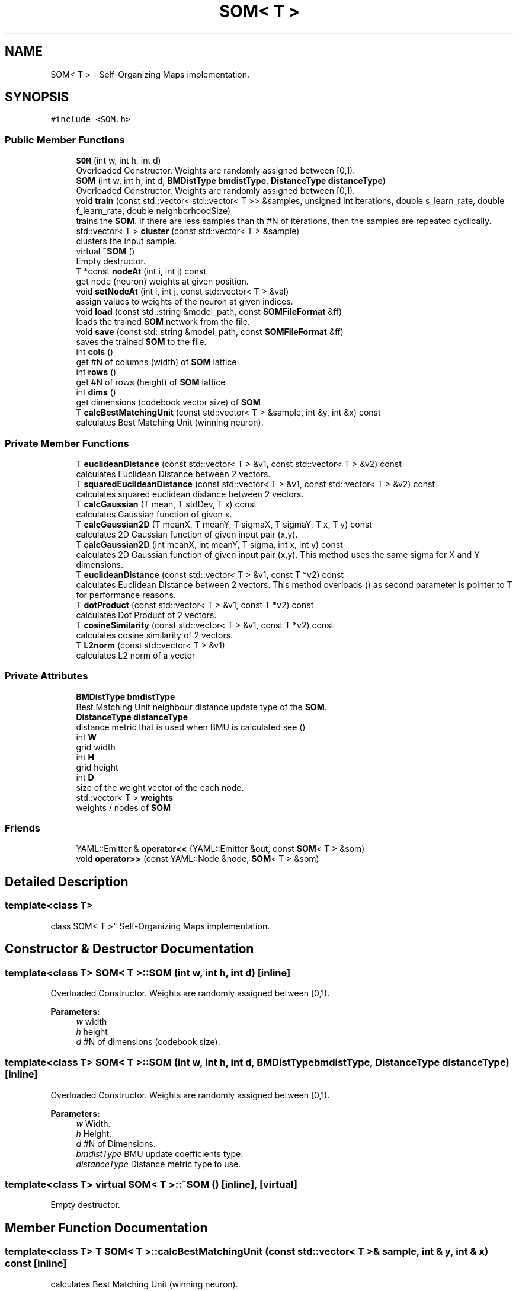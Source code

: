 .TH "SOM< T >" 3 "Mon Jun 18 2018" "Version 0.1.0" "SOM" \" -*- nroff -*-
.ad l
.nh
.SH NAME
SOM< T > \- Self-Organizing Maps implementation\&.  

.SH SYNOPSIS
.br
.PP
.PP
\fC#include <SOM\&.h>\fP
.SS "Public Member Functions"

.in +1c
.ti -1c
.RI "\fBSOM\fP (int w, int h, int d)"
.br
.RI "Overloaded Constructor\&. Weights are randomly assigned between [0,1)\&. "
.ti -1c
.RI "\fBSOM\fP (int w, int h, int d, \fBBMDistType\fP \fBbmdistType\fP, \fBDistanceType\fP \fBdistanceType\fP)"
.br
.RI "Overloaded Constructor\&. Weights are randomly assigned between [0,1)\&. "
.ti -1c
.RI "void \fBtrain\fP (const std::vector< std::vector< T >> &samples, unsigned int iterations, double s_learn_rate, double f_learn_rate, double neighborhoodSize)"
.br
.RI "trains the \fBSOM\fP\&. If there are less samples than th #N of iterations, then the samples are repeated cyclically\&. "
.ti -1c
.RI "std::vector< T > \fBcluster\fP (const std::vector< T > &sample)"
.br
.RI "clusters the input sample\&. "
.ti -1c
.RI "virtual \fB~SOM\fP ()"
.br
.RI "Empty destructor\&. "
.ti -1c
.RI "T *const \fBnodeAt\fP (int i, int j) const"
.br
.RI "get node (neuron) weights at given position\&. "
.ti -1c
.RI "void \fBsetNodeAt\fP (int i, int j, const std::vector< T > &val)"
.br
.RI "assign values to weights of the neuron at given indices\&. "
.ti -1c
.RI "void \fBload\fP (const std::string &model_path, const \fBSOMFileFormat\fP &ff)"
.br
.RI "loads the trained \fBSOM\fP network from the file\&. "
.ti -1c
.RI "void \fBsave\fP (const std::string &model_path, const \fBSOMFileFormat\fP &ff)"
.br
.RI "saves the trained \fBSOM\fP to the file\&. "
.ti -1c
.RI "int \fBcols\fP ()"
.br
.RI "get #N of columns (width) of \fBSOM\fP lattice "
.ti -1c
.RI "int \fBrows\fP ()"
.br
.RI "get #N of rows (height) of \fBSOM\fP lattice "
.ti -1c
.RI "int \fBdims\fP ()"
.br
.RI "get dimensions (codebook vector size) of \fBSOM\fP "
.ti -1c
.RI "T \fBcalcBestMatchingUnit\fP (const std::vector< T > &sample, int &y, int &x) const"
.br
.RI "calculates Best Matching Unit (winning neuron)\&. "
.in -1c
.SS "Private Member Functions"

.in +1c
.ti -1c
.RI "T \fBeuclideanDistance\fP (const std::vector< T > &v1, const std::vector< T > &v2) const"
.br
.RI "calculates Euclidean Distance between 2 vectors\&. "
.ti -1c
.RI "T \fBsquaredEuclideanDistance\fP (const std::vector< T > &v1, const std::vector< T > &v2) const"
.br
.RI "calculates squared euclidean distance between 2 vectors\&. "
.ti -1c
.RI "T \fBcalcGaussian\fP (T mean, T stdDev, T x) const"
.br
.RI "calculates Gaussian function of given x\&. "
.ti -1c
.RI "T \fBcalcGaussian2D\fP (T meanX, T meanY, T sigmaX, T sigmaY, T x, T y) const"
.br
.RI "calculates 2D Gaussian function of given input pair (x,y)\&. "
.ti -1c
.RI "T \fBcalcGaussian2D\fP (int meanX, int meanY, T sigma, int x, int y) const"
.br
.RI "calculates 2D Gaussian function of given input pair (x,y)\&. This method uses the same sigma for X and Y dimensions\&. "
.ti -1c
.RI "T \fBeuclideanDistance\fP (const std::vector< T > &v1, const T *v2) const"
.br
.RI "calculates Euclidean Distance between 2 vectors\&. This method overloads () as second parameter is pointer to T for performance reasons\&. "
.ti -1c
.RI "T \fBdotProduct\fP (const std::vector< T > &v1, const T *v2) const"
.br
.RI "calculates Dot Product of 2 vectors\&. "
.ti -1c
.RI "T \fBcosineSimilarity\fP (const std::vector< T > &v1, const T *v2) const"
.br
.RI "calculates cosine similarity of 2 vectors\&. "
.ti -1c
.RI "T \fBL2norm\fP (const std::vector< T > &v1)"
.br
.RI "calculates L2 norm of a vector "
.in -1c
.SS "Private Attributes"

.in +1c
.ti -1c
.RI "\fBBMDistType\fP \fBbmdistType\fP"
.br
.RI "Best Matching Unit neighbour distance update type of the \fBSOM\fP\&. "
.ti -1c
.RI "\fBDistanceType\fP \fBdistanceType\fP"
.br
.RI "distance metric that is used when BMU is calculated see () "
.ti -1c
.RI "int \fBW\fP"
.br
.RI "grid width "
.ti -1c
.RI "int \fBH\fP"
.br
.RI "grid height "
.ti -1c
.RI "int \fBD\fP"
.br
.RI "size of the weight vector of the each node\&. "
.ti -1c
.RI "std::vector< T > \fBweights\fP"
.br
.RI "weights / nodes of \fBSOM\fP "
.in -1c
.SS "Friends"

.in +1c
.ti -1c
.RI "YAML::Emitter & \fBoperator<<\fP (YAML::Emitter &out, const \fBSOM\fP< T > &som)"
.br
.ti -1c
.RI "void \fBoperator>>\fP (const YAML::Node &node, \fBSOM\fP< T > &som)"
.br
.in -1c
.SH "Detailed Description"
.PP 

.SS "template<class T>
.br
class SOM< T >"
Self-Organizing Maps implementation\&. 


.SH "Constructor & Destructor Documentation"
.PP 
.SS "template<class T> \fBSOM\fP< T >::\fBSOM\fP (int w, int h, int d)\fC [inline]\fP"

.PP
Overloaded Constructor\&. Weights are randomly assigned between [0,1)\&. 
.PP
\fBParameters:\fP
.RS 4
\fIw\fP width
.br
\fIh\fP height
.br
\fId\fP #N of dimensions (codebook size)\&.
.RE
.PP

.SS "template<class T> \fBSOM\fP< T >::\fBSOM\fP (int w, int h, int d, \fBBMDistType\fP bmdistType, \fBDistanceType\fP distanceType)\fC [inline]\fP"

.PP
Overloaded Constructor\&. Weights are randomly assigned between [0,1)\&. 
.PP
\fBParameters:\fP
.RS 4
\fIw\fP Width\&.
.br
\fIh\fP Height\&.
.br
\fId\fP #N of Dimensions\&.
.br
\fIbmdistType\fP BMU update coefficients type\&. 
.br
\fIdistanceType\fP Distance metric type to use\&. 
.RE
.PP

.SS "template<class T> virtual \fBSOM\fP< T >::~\fBSOM\fP ()\fC [inline]\fP, \fC [virtual]\fP"

.PP
Empty destructor\&. 
.SH "Member Function Documentation"
.PP 
.SS "template<class T> T \fBSOM\fP< T >::calcBestMatchingUnit (const std::vector< T > & sample, int & y, int & x) const\fC [inline]\fP"

.PP
calculates Best Matching Unit (winning neuron)\&. 
.PP
\fBParameters:\fP
.RS 4
\fIsample\fP input sample
.br
\fIy\fP index of the 0th dimension (rows) of the winning neuron 
.br
\fIx\fP index of the 1th dimension (columns) of the winning neuron 
.RE
.PP
\fBReturns:\fP
.RS 4
distance between BMU and sample 
.RE
.PP

.SS "template<class T> T \fBSOM\fP< T >::calcGaussian (T mean, T stdDev, T x) const\fC [inline]\fP, \fC [private]\fP"

.PP
calculates Gaussian function of given x\&. $ f(x)=\frac{1}{(\sigma \sqrt{(2\pi)}}e^{(\frac{-(x-\mu)^2}{2\sigma^2})} $ 
.PP
\fBParameters:\fP
.RS 4
\fImean\fP mean of the Gaussian distribution
.br
\fIstdDev\fP standarad deviation
.br
\fIx\fP input value
.RE
.PP
\fBReturns:\fP
.RS 4
Gaussian function of the given x\&.
.RE
.PP

.SS "template<class T> T \fBSOM\fP< T >::calcGaussian2D (T meanX, T meanY, T sigmaX, T sigmaY, T x, T y) const\fC [inline]\fP, \fC [private]\fP"

.PP
calculates 2D Gaussian function of given input pair (x,y)\&. $ f(x,y)=\frac{1}{(2\pi\sigma_x\sigma_y)}e^{(-[(x-\mu_x)^2/(2\sigma_x^2)+(y-\mu_y)^2 /(2\sigma_y^2)])} $ \&. 
.PP
\fBParameters:\fP
.RS 4
\fImeanX\fP mean value in X dimension\&. 
.br
\fImeanY\fP mean value in Y dimension\&. 
.br
\fIsigmaX\fP standarad deviation in X dimension\&. 
.br
\fIsigmaY\fP standarad deviation in Y dimension\&. 
.br
\fIx\fP input value (X dimension)\&. 
.br
\fIy\fP input value (Y dimension)\&. 
.RE
.PP
\fBReturns:\fP
.RS 4
2d gaussian function value of the given (x,y) pair\&.
.RE
.PP

.SS "template<class T> T \fBSOM\fP< T >::calcGaussian2D (int meanX, int meanY, T sigma, int x, int y) const\fC [inline]\fP, \fC [private]\fP"

.PP
calculates 2D Gaussian function of given input pair (x,y)\&. This method uses the same sigma for X and Y dimensions\&. $ f(x,y)=\frac{1}{(2\pi\sigma^2)}e^{(-[(x-\mu_x)^2+(y-\mu_y)^2]/(2\sigma^2))} $\&. 
.PP
\fBParameters:\fP
.RS 4
\fImeanX\fP mean value in X dimension\&.
.br
\fImeanY\fP mean value in Y dimension\&.
.br
\fIsigma\fP standarad deviation (sigmaVector=[sigma, sigma])
.br
\fIx\fP input value (X dimension)\&.
.br
\fIy\fP input value (Y dimension)\&.
.RE
.PP
\fBReturns:\fP
.RS 4
2d gaussian function value of the given (x,y) pair\&.
.RE
.PP

.SS "template<class T> std::vector<T> \fBSOM\fP< T >::cluster (const std::vector< T > & sample)\fC [inline]\fP"

.PP
clusters the input sample\&. 
.PP
\fBParameters:\fP
.RS 4
\fIsample\fP input sample
.RE
.PP
\fBReturns:\fP
.RS 4
Winner neuron's weight vector, which corresponds to the most similar weights to input pattern\&. 
.RE
.PP

.SS "template<class T> int \fBSOM\fP< T >::cols ()\fC [inline]\fP"

.PP
get #N of columns (width) of \fBSOM\fP lattice 
.PP
\fBReturns:\fP
.RS 4

.RE
.PP

.SS "template<class T> T \fBSOM\fP< T >::cosineSimilarity (const std::vector< T > & v1, const T * v2) const\fC [inline]\fP, \fC [private]\fP"

.PP
calculates cosine similarity of 2 vectors\&. 
.PP
\fBParameters:\fP
.RS 4
\fIv1\fP vector 1
.br
\fIv2\fP vector 2
.RE
.PP
\fBReturns:\fP
.RS 4
resulting scalar value of cosine similarity
.RE
.PP

.SS "template<class T> int \fBSOM\fP< T >::dims ()\fC [inline]\fP"

.PP
get dimensions (codebook vector size) of \fBSOM\fP 
.PP
\fBReturns:\fP
.RS 4

.RE
.PP

.SS "template<class T> T \fBSOM\fP< T >::dotProduct (const std::vector< T > & v1, const T * v2) const\fC [inline]\fP, \fC [private]\fP"

.PP
calculates Dot Product of 2 vectors\&. 
.PP
\fBParameters:\fP
.RS 4
\fIv1\fP vector 1
.br
\fIv2\fP vector 2
.RE
.PP
\fBReturns:\fP
.RS 4
resulting scalar value of dot product 
.RE
.PP

.SS "template<class T> T \fBSOM\fP< T >::euclideanDistance (const std::vector< T > & v1, const std::vector< T > & v2) const\fC [inline]\fP, \fC [private]\fP"

.PP
calculates Euclidean Distance between 2 vectors\&. 
.PP
\fBParameters:\fP
.RS 4
\fIv1\fP vector 1
.br
\fIv2\fP vector 2
.RE
.PP
\fBReturns:\fP
.RS 4
euclidean distance
.RE
.PP

.SS "template<class T> T \fBSOM\fP< T >::euclideanDistance (const std::vector< T > & v1, const T * v2) const\fC [inline]\fP, \fC [private]\fP"

.PP
calculates Euclidean Distance between 2 vectors\&. This method overloads () as second parameter is pointer to T for performance reasons\&. 
.PP
\fBParameters:\fP
.RS 4
\fIv1\fP vector 1
.br
\fIv2\fP vector 2
.RE
.PP
\fBReturns:\fP
.RS 4
euclidean distance
.RE
.PP

.SS "template<class T> T \fBSOM\fP< T >::L2norm (const std::vector< T > & v1)\fC [inline]\fP, \fC [private]\fP"

.PP
calculates L2 norm of a vector 
.PP
\fBParameters:\fP
.RS 4
\fIv1\fP input vector
.RE
.PP
\fBReturns:\fP
.RS 4
scalar value of L2 norm\&.
.RE
.PP

.SS "template<class T> void \fBSOM\fP< T >::load (const std::string & model_path, const \fBSOMFileFormat\fP & ff)\fC [inline]\fP"

.PP
loads the trained \fBSOM\fP network from the file\&. 
.PP
\fBParameters:\fP
.RS 4
\fImodel_path\fP model path
.RE
.PP
/// 
.PP
\fBParameters:\fP
.RS 4
\fIff\fP file format
.RE
.PP

.SS "template<class T> T* const \fBSOM\fP< T >::nodeAt (int i, int j) const\fC [inline]\fP"

.PP
get node (neuron) weights at given position\&. 
.PP
\fBParameters:\fP
.RS 4
\fIi\fP index of the first dimension (rows) of the \fBSOM\fP lattice\&. 
.br
\fIj\fP index of the second dimension (columns) of the \fBSOM\fP lattice\&.
.RE
.PP
\fBReturns:\fP
.RS 4
returns the pointer to Type T, which is the first element in the weight (codebook) vector of the corresponding \fBSOM\fP node\&.
.RE
.PP

.SS "template<class T> int \fBSOM\fP< T >::rows ()\fC [inline]\fP"

.PP
get #N of rows (height) of \fBSOM\fP lattice 
.PP
\fBReturns:\fP
.RS 4

.RE
.PP

.SS "template<class T> void \fBSOM\fP< T >::save (const std::string & model_path, const \fBSOMFileFormat\fP & ff)\fC [inline]\fP"

.PP
saves the trained \fBSOM\fP to the file\&. 
.PP
\fBParameters:\fP
.RS 4
\fImodel_path\fP model file path
.br
\fIff\fP file format
.RE
.PP

.SS "template<class T> void \fBSOM\fP< T >::setNodeAt (int i, int j, const std::vector< T > & val)\fC [inline]\fP"

.PP
assign values to weights of the neuron at given indices\&. 
.PP
\fBParameters:\fP
.RS 4
\fIi\fP index at 0th dimension (rows)
.br
\fIj\fP index at 1th dimension (columns)
.br
\fIval\fP value to set\&.
.RE
.PP

.SS "template<class T> T \fBSOM\fP< T >::squaredEuclideanDistance (const std::vector< T > & v1, const std::vector< T > & v2) const\fC [inline]\fP, \fC [private]\fP"

.PP
calculates squared euclidean distance between 2 vectors\&. 
.PP
\fBParameters:\fP
.RS 4
\fIv1\fP vector 1
.br
\fIv2\fP vector 2
.RE
.PP
\fBReturns:\fP
.RS 4
euclidean distance
.RE
.PP

.SS "template<class T> void \fBSOM\fP< T >::train (const std::vector< std::vector< T >> & samples, unsigned int iterations, double s_learn_rate, double f_learn_rate, double neighborhoodSize)\fC [inline]\fP"

.PP
trains the \fBSOM\fP\&. If there are less samples than th #N of iterations, then the samples are repeated cyclically\&. 
.PP
\fBParameters:\fP
.RS 4
\fIsamples\fP training samples with size of N*D where N is the number of samples and D is the number of dimensions of \fBSOM\fP\&.
.br
\fIiterations\fP #N of iterations
.br
\fIs_learn_rate\fP starting learning_rate
.br
\fIf_learn_rate\fP ending learning_rate
.br
\fIneighborhoodSize\fP neighborhood size, currently only sqare neighborhood is supported\&.
.RE
.PP

.SH "Member Data Documentation"
.PP 
.SS "template<class T> \fBBMDistType\fP \fBSOM\fP< T >::bmdistType\fC [private]\fP"

.PP
Best Matching Unit neighbour distance update type of the \fBSOM\fP\&. 
.SS "template<class T> int \fBSOM\fP< T >::D\fC [private]\fP"

.PP
size of the weight vector of the each node\&. 
.SS "template<class T> \fBDistanceType\fP \fBSOM\fP< T >::distanceType\fC [private]\fP"

.PP
distance metric that is used when BMU is calculated see () 
.SS "template<class T> int \fBSOM\fP< T >::H\fC [private]\fP"

.PP
grid height 
.SS "template<class T> int \fBSOM\fP< T >::W\fC [private]\fP"

.PP
grid width 
.SS "template<class T> std::vector<T> \fBSOM\fP< T >::weights\fC [private]\fP"

.PP
weights / nodes of \fBSOM\fP 

.SH "Author"
.PP 
Generated automatically by Doxygen for SOM from the source code\&.
